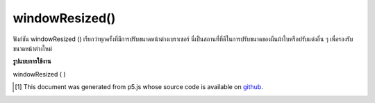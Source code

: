 .. raw:: html

	<script src="https://sketch.netpie.io/widget/p5-widget.js"></script>

windowResized()
===============

ฟังก์ชัน windowResized () เรียกว่าทุกครั้งที่มีการปรับขนาดหน้าต่างเบราเซอร์ นี่เป็นสถานที่ที่ดีในการปรับขนาดของผืนผ้าใบหรือปรับแต่งอื่น ๆ เพื่อรองรับขนาดหน้าต่างใหม่

.. The windowResized() function is called once every time the browser window
.. is resized. This is a good place to resize the canvas or do any other
.. adjustments to accommodate the new window size.

**รูปแบบการใช้งาน**

windowResized ( )

.. raw:: html

	<script type="text/p5" data-autoplay data-hide-sourcecode>
	function setup() {
	  createCanvas(windowWidth, windowHeight);
	}
	
	function draw() {
	 background(0, 100, 200);
	}
	
	function windowResized() {
	  resizeCanvas(windowWidth, windowHeight);
	}

	</script>

	<br><br>

..  [#f1] This document was generated from p5.js whose source code is available on `github <https://github.com/processing/p5.js>`_.
